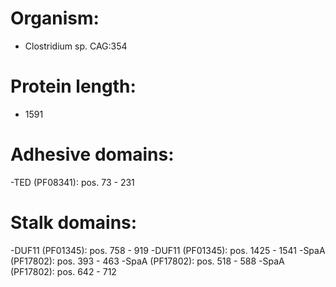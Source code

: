 * Organism:
- Clostridium sp. CAG:354
* Protein length:
- 1591
* Adhesive domains:
-TED (PF08341): pos. 73 - 231
* Stalk domains:
-DUF11 (PF01345): pos. 758 - 919
-DUF11 (PF01345): pos. 1425 - 1541
-SpaA (PF17802): pos. 393 - 463
-SpaA (PF17802): pos. 518 - 588
-SpaA (PF17802): pos. 642 - 712

